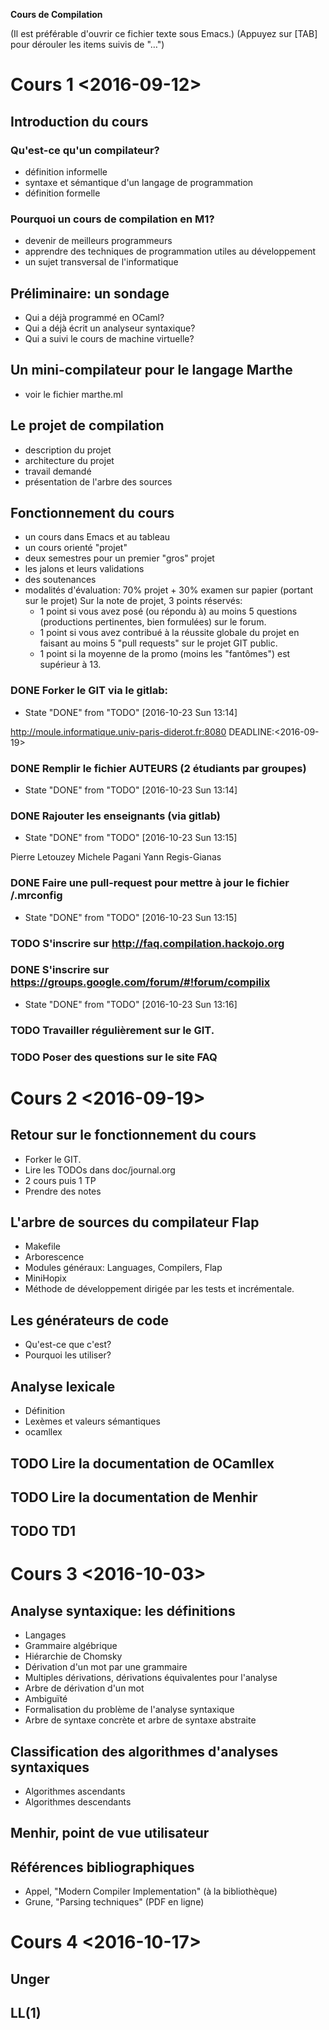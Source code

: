 #+STARTUP: hidestars
#+TODO: TODO(t!) STARTED(s@/!) WAITING(w@/!) SOMEDAY(S@/!) | DONE(d!) CANCELED(c@!)
#+PRIORITIES: A C B

			   *Cours de Compilation*

(Il est préférable d'ouvrir ce fichier texte sous Emacs.)
(Appuyez sur [TAB] pour dérouler les items suivis de "...")

* Cours 1 <2016-09-12>
** Introduction du cours
*** Qu'est-ce qu'un compilateur?
    - définition informelle
    - syntaxe et sémantique d'un langage de programmation
    - définition formelle
*** Pourquoi un cours de compilation en M1?
    - devenir de meilleurs programmeurs
    - apprendre des techniques de programmation utiles au développement
    - un sujet transversal de l'informatique
** Préliminaire: un sondage
   - Qui a déjà programmé en OCaml?
   - Qui a déjà écrit un analyseur syntaxique?
   - Qui a suivi le cours de machine virtuelle?
** Un mini-compilateur pour le langage Marthe
   - voir le fichier marthe.ml
** Le projet de compilation
   - description du projet
   - architecture du projet
   - travail demandé
   - présentation de l'arbre des sources
** Fonctionnement du cours
   - un cours dans Emacs et au tableau
   - un cours orienté "projet"
   - deux semestres pour un premier "gros" projet
   - les jalons et leurs validations
   - des soutenances
   - modalités d'évaluation:
     70% projet + 30% examen sur papier (portant sur le projet)
     Sur la note de projet, 3 points réservés:
     - 1 point si vous avez posé (ou répondu à) au moins 5 questions
       (productions pertinentes, bien formulées) sur le forum.
     - 1 point si vous avez contribué à la réussite globale du projet
       en faisant au moins 5 "pull requests" sur le projet GIT public.
     - 1 point si la moyenne de la promo (moins les "fantômes") est supérieur à 13.
*** DONE Forker le GIT via le gitlab:
    - State "DONE"       from "TODO"       [2016-10-23 Sun 13:14]
    http://moule.informatique.univ-paris-diderot.fr:8080
    DEADLINE:<2016-09-19>
*** DONE Remplir le fichier AUTEURS (2 étudiants par groupes)
    DEADLINE:<2016-09-19>
    - State "DONE"       from "TODO"       [2016-10-23 Sun 13:14]
*** DONE Rajouter les enseignants (via gitlab)
    DEADLINE:<2016-09-19>
    - State "DONE"       from "TODO"       [2016-10-23 Sun 13:15]
    Pierre Letouzey
    Michele Pagani
    Yann Regis-Gianas
*** DONE Faire une pull-request pour mettre à jour le fichier /.mrconfig
    DEADLINE:<2016-09-19>
    - State "DONE"       from "TODO"       [2016-10-23 Sun 13:15]
*** TODO S'inscrire sur http://faq.compilation.hackojo.org
    DEADLINE:<2016-09-19>
*** DONE S'inscrire sur https://groups.google.com/forum/#!forum/compilix
    DEADLINE: <2016-09-19>
    - State "DONE"       from "TODO"       [2016-10-23 Sun 13:16]
*** TODO Travailler régulièrement sur le GIT.
*** TODO Poser des questions sur le site FAQ
* Cours 2 <2016-09-19>
** Retour sur le fonctionnement du cours
   - Forker le GIT.
   - Lire les TODOs dans doc/journal.org
   - 2 cours puis 1 TP
   - Prendre des notes
** L'arbre de sources du compilateur Flap
   - Makefile
   - Arborescence
   - Modules généraux: Languages, Compilers, Flap
   - MiniHopix
   - Méthode de développement dirigée par les tests et incrémentale.
** Les générateurs de code
   - Qu'est-ce que c'est?
   - Pourquoi les utiliser?
** Analyse lexicale
   - Définition
   - Lexèmes et valeurs sémantiques
   - ocamllex
** TODO Lire la documentation de OCamllex
** TODO Lire la documentation de Menhir
** TODO TD1
* Cours 3 <2016-10-03>
** Analyse syntaxique: les définitions
   - Langages
   - Grammaire algébrique
   - Hiérarchie de Chomsky
   - Dérivation d'un mot par une grammaire
   - Multiples dérivations, dérivations équivalentes pour l'analyse
   - Arbre de dérivation d'un mot
   - Ambiguïté
   - Formalisation du problème de l'analyse syntaxique
   - Arbre de syntaxe concrète et arbre de syntaxe abstraite
** Classification des algorithmes d'analyses syntaxiques
   - Algorithmes ascendants
   - Algorithmes descendants
** Menhir, point de vue utilisateur
** Références bibliographiques
   - Appel, "Modern Compiler Implementation" (à la bibliothèque)
   - Grune, "Parsing techniques" (PDF en ligne)
* Cours 4 <2016-10-17>
** Unger
** LL(1)
